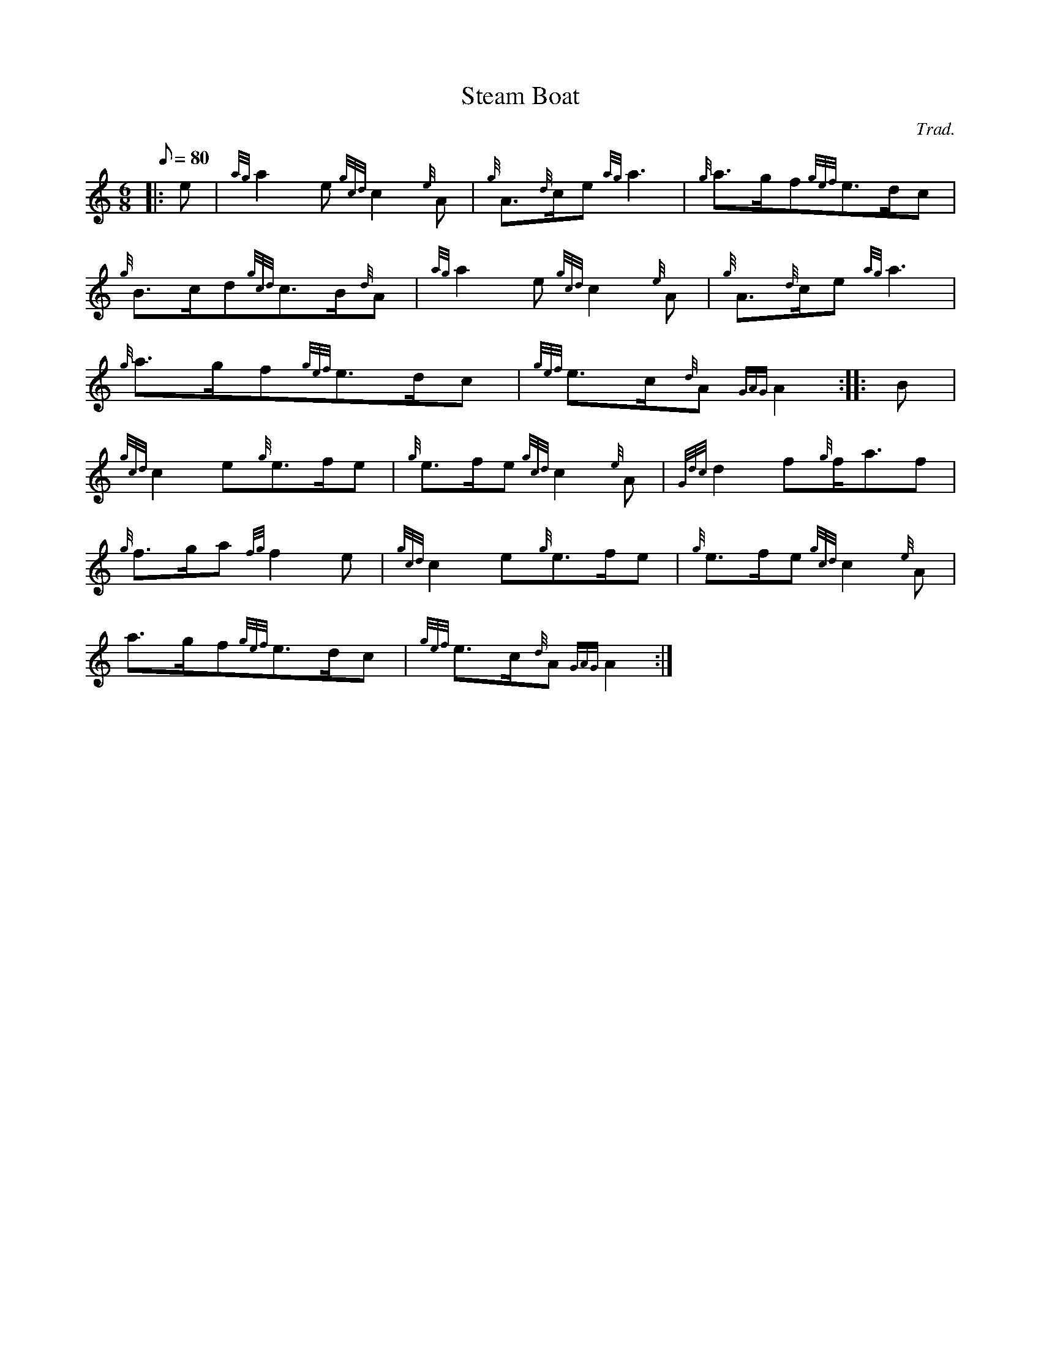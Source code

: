X: 1
T:Steam Boat
M:6/8
L:1/8
Q:80
C:Trad.
S:March
K:HP
|: e|
{ag}a2e{gcd}c2{e}A|
{g}A3/2{d}c/2e{ag}a3|
{g}a3/2g/2f{gef}e3/2d/2c|  !
{g}B3/2c/2d{gcd}c3/2B/2{d}A|
{ag}a2e{gcd}c2{e}A|
{g}A3/2{d}c/2e{ag}a3|  !
{g}a3/2g/2f{gef}e3/2d/2c|
{gef}e3/2c/2{d}A{GAG}A2:| |:
B|  !
{gcd}c2e{g}e3/2f/2e|
{g}e3/2f/2e{gcd}c2{e}A|
{Gdc}d2f{g}f/2a3/2f|  !
{g}f3/2g/2a{fg}f2e|
{gcd}c2e{g}e3/2f/2e|
{g}e3/2f/2e{gcd}c2{e}A|  !
a3/2g/2f{gef}e3/2d/2c|
{gef}e3/2c/2{d}A{GAG}A2:|
